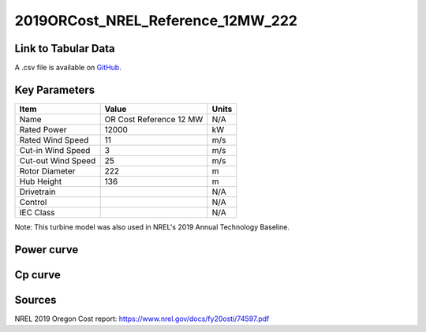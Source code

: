2019ORCost_NREL_Reference_12MW_222
==================================

====================
Link to Tabular Data
====================

A .csv file is available on `GitHub <https://github.com/NREL/turbine-models/blob/master/Offshore/2019ORCost_NREL_Reference_12MW_222.csv>`_.

==============
Key Parameters
==============

+------------------------+-------------------------+----------------+
| Item                   | Value                   | Units          |
+========================+=========================+================+
| Name                   | OR Cost Reference 12 MW | N/A            |
+------------------------+-------------------------+----------------+
| Rated Power            | 12000                   | kW             |
+------------------------+-------------------------+----------------+
| Rated Wind Speed       | 11                      | m/s            |
+------------------------+-------------------------+----------------+
| Cut-in Wind Speed      | 3                       | m/s            |
+------------------------+-------------------------+----------------+
| Cut-out Wind Speed     | 25                      | m/s            |
+------------------------+-------------------------+----------------+
| Rotor Diameter         | 222                     | m              |
+------------------------+-------------------------+----------------+
| Hub Height             | 136                     | m              |
+------------------------+-------------------------+----------------+
| Drivetrain             |                         | N/A            |
+------------------------+-------------------------+----------------+
| Control                |                         | N/A            |
+------------------------+-------------------------+----------------+
| IEC Class              |                         | N/A            |
+------------------------+-------------------------+----------------+

Note: This turbine model was also used in NREL's 2019 Annual Technology Baseline.

===========
Power curve
===========

.. image:: C:\\Users\\pduffy\\Documents\\Projects\\Turbines\\wind-turbine-archive-dev\\docs\\source\\images\\2019ORCost_NREL_Reference_12MW_222_Power.png
  :width: 800

========
Cp curve
========

.. image:: C:\\Users\\pduffy\\Documents\\Projects\\Turbines\\wind-turbine-archive-dev\\docs\\source\\images\\2019ORCost_NREL_Reference_12MW_222_Cp.png
  :width: 800

=======
Sources
=======

NREL 2019 Oregon Cost report:
https://www.nrel.gov/docs/fy20osti/74597.pdf